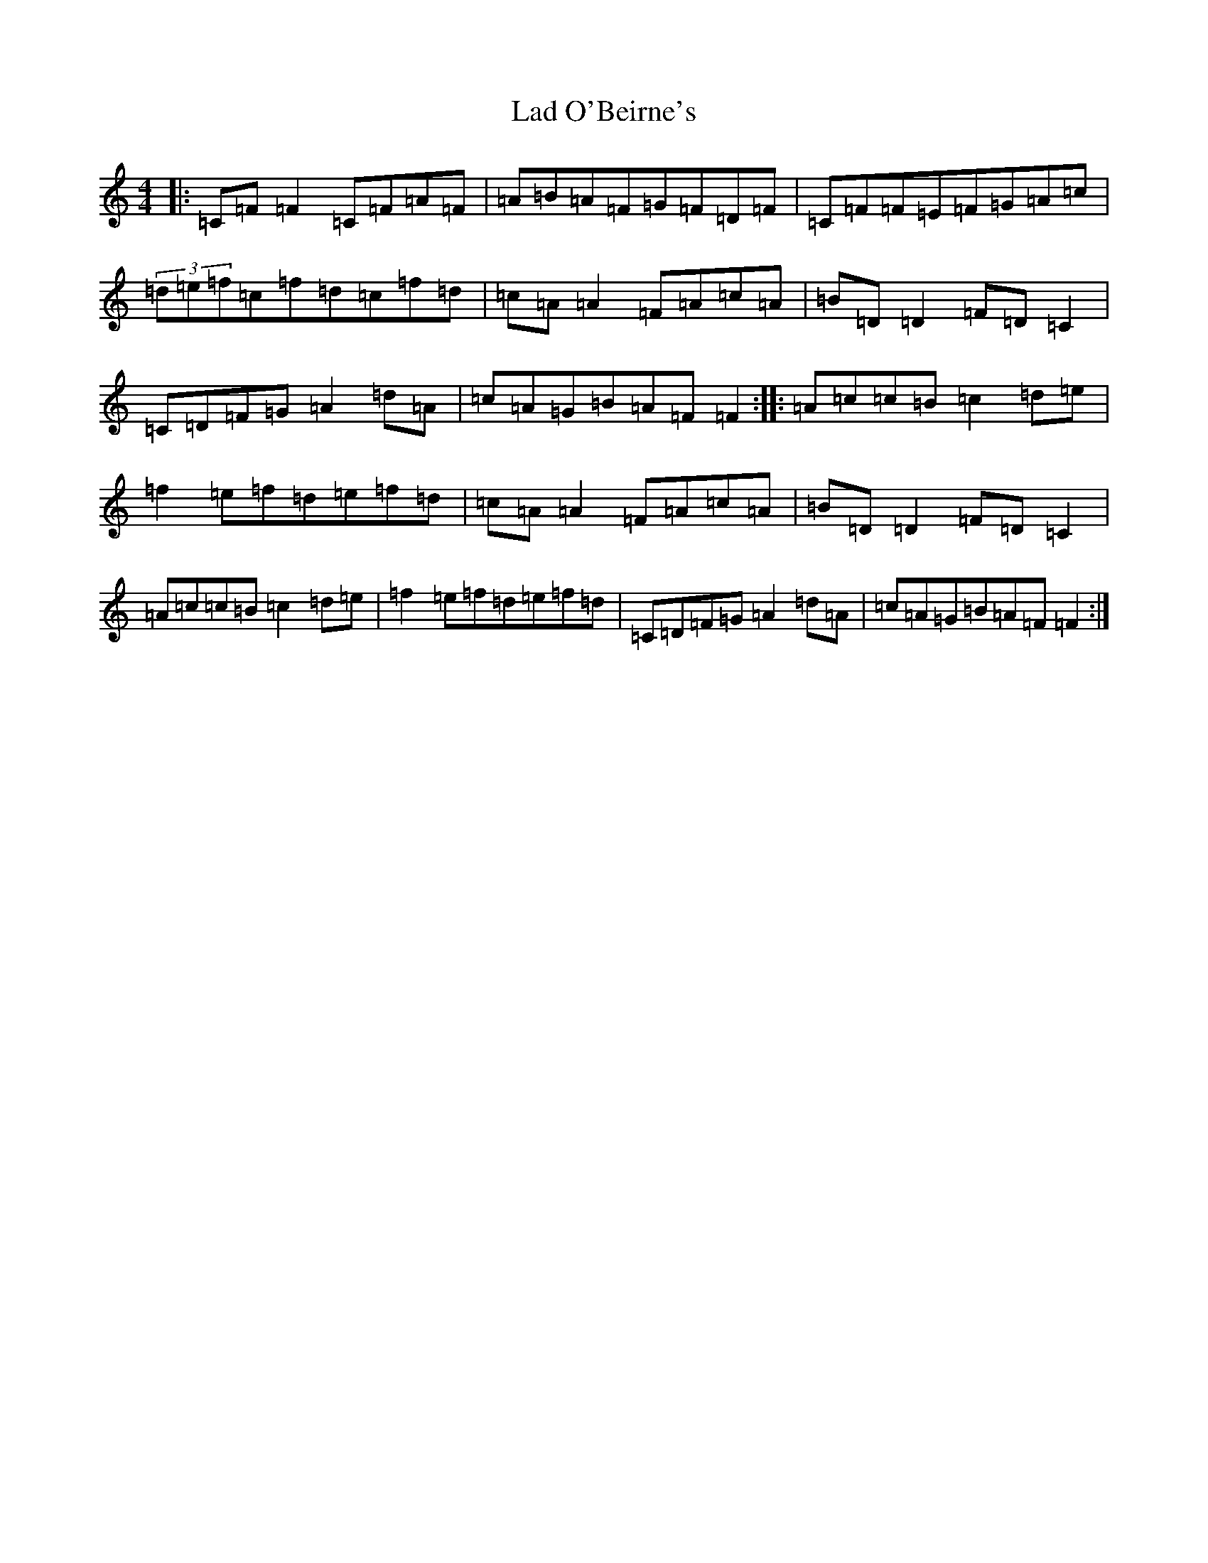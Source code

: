X: 755
T: Lad O'Beirne's
S: https://thesession.org/tunes/406#setting28147
Z: G Major
R: reel
M:4/4
L:1/8
K: C Major
|:=C=F=F2=C=F=A=F|=A=B=A=F=G=F=D=F|=C=F=F=E=F=G=A=c|(3=d=e=f=c=f=d=c=f=d|=c=A=A2=F=A=c=A|=B=D=D2=F=D=C2|=C=D=F=G=A2=d=A|=c=A=G=B=A=F=F2:||:=A=c=c=B=c2=d=e|=f2=e=f=d=e=f=d|=c=A=A2=F=A=c=A|=B=D=D2=F=D=C2|=A=c=c=B=c2=d=e|=f2=e=f=d=e=f=d|=C=D=F=G=A2=d=A|=c=A=G=B=A=F=F2:|
